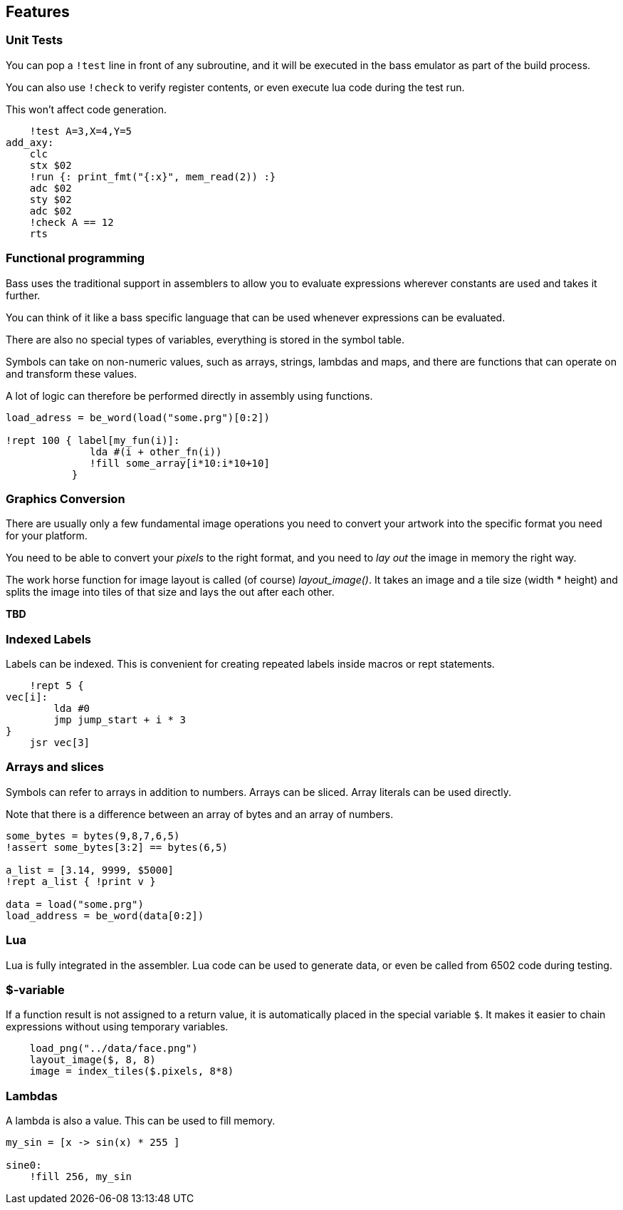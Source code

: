 
== Features

=== Unit Tests

You can pop a `!test` line in front of any subroutine,
and it will be executed in the bass emulator as part of
the build process.

You can also use `!check` to verify register contents,
or even execute lua code during the test run.

This won't affect code generation.


[source,ca65]
----
    !test A=3,X=4,Y=5
add_axy:
    clc
    stx $02
    !run {: print_fmt("{:x}", mem_read(2)) :}
    adc $02
    sty $02
    adc $02
    !check A == 12
    rts
----


=== Functional programming

Bass uses the traditional support in assemblers to allow you
to evaluate expressions wherever constants are used and takes
it further.

You can think of it like a bass specific language that can
be used whenever expressions can be evaluated.

There are also no special types of variables, everything is
stored in the symbol table.

Symbols can take on non-numeric values, such as arrays, strings, lambdas and maps, and there are functions that can operate on and transform these values.

A lot of logic can therefore be performed directly in assembly
using functions.

[source,ca65]
----
load_adress = be_word(load("some.prg")[0:2])

!rept 100 { label[my_fun(i)]:
              lda #(i + other_fn(i))
              !fill some_array[i*10:i*10+10]
           }
----

=== Graphics Conversion ===

There are usually only a few fundamental image operations you need to convert your artwork into
the specific format you need for your platform.

You need to be able to convert your _pixels_ to the right format, and you need to _lay out_ the image in memory the right way.

The work horse function for image layout is called (of course) _layout_image()_. It takes an image and a tile size (width * height) and splits the image into tiles of that size and lays the out after each other.

*TBD*


=== Indexed Labels

Labels can be indexed. This is convenient for creating repeated
labels inside macros or rept statements.

[source,ca65]
----
    !rept 5 {
vec[i]:
        lda #0
        jmp jump_start + i * 3
}
    jsr vec[3]
----

=== Arrays and slices

Symbols can refer to arrays in addition to numbers. Arrays can
be sliced. Array literals can be used directly.

Note that there is a difference between an array of bytes and an
array of numbers.

[source,ca65]
----
some_bytes = bytes(9,8,7,6,5)
!assert some_bytes[3:2] == bytes(6,5)

a_list = [3.14, 9999, $5000]
!rept a_list { !print v }

data = load("some.prg")
load_address = be_word(data[0:2])
----

=== Lua

Lua is fully integrated in the assembler. Lua code can be used to
generate data, or even be called from 6502 code during testing.


=== $-variable

If a function result is not assigned to a return value, it is
automatically placed in the special variable `$`. It makes it
easier to chain expressions without using temporary variables.

[source,ca65]
----
    load_png("../data/face.png")
    layout_image($, 8, 8)
    image = index_tiles($.pixels, 8*8)
----


=== Lambdas

A lambda is also a value. This can be used to fill memory.

[source,ca65]
----
my_sin = [x -> sin(x) * 255 ]

sine0:
    !fill 256, my_sin
----
